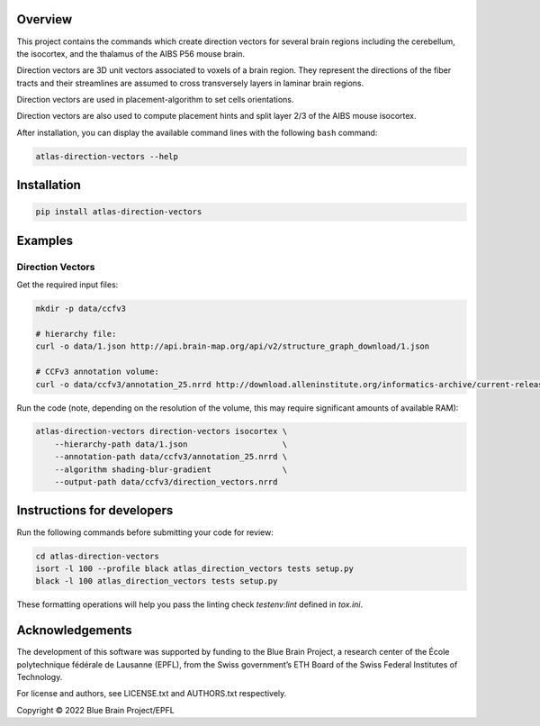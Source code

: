 .. image:: atlas-direction-vectors.jpg

Overview
=========

This project contains the commands which create direction vectors for several brain regions including the cerebellum, the isocortex, and the thalamus of the AIBS P56 mouse brain.

Direction vectors are 3D unit vectors associated to voxels of a brain region.
They represent the directions of the fiber tracts and their streamlines are assumed to cross transversely layers in laminar brain regions.

Direction vectors are used in placement-algorithm to set cells orientations.

Direction vectors are also used to compute placement hints and split layer 2/3 of the AIBS mouse isocortex.

After installation, you can display the available command lines with the following ``bash`` command:

.. code-block:: bash

    atlas-direction-vectors --help

Installation
============

.. code-block:: bash

    pip install atlas-direction-vectors

Examples
========

Direction Vectors
-----------------

Get the required input files:

.. code-block:: bash

   mkdir -p data/ccfv3

   # hierarchy file:
   curl -o data/1.json http://api.brain-map.org/api/v2/structure_graph_download/1.json

   # CCFv3 annotation volume:
   curl -o data/ccfv3/annotation_25.nrrd http://download.alleninstitute.org/informatics-archive/current-release/mouse_ccf/annotation/ccf_2017/annotation_25.nrrd

Run the code (note, depending on the resolution of the volume, this may require significant amounts of available RAM):

.. code-block:: bash

    atlas-direction-vectors direction-vectors isocortex \
        --hierarchy-path data/1.json                    \
        --annotation-path data/ccfv3/annotation_25.nrrd \
        --algorithm shading-blur-gradient               \
        --output-path data/ccfv3/direction_vectors.nrrd

Instructions for developers
===========================

Run the following commands before submitting your code for review:

.. code-block:: bash

    cd atlas-direction-vectors
    isort -l 100 --profile black atlas_direction_vectors tests setup.py
    black -l 100 atlas_direction_vectors tests setup.py

These formatting operations will help you pass the linting check `testenv:lint` defined in `tox.ini`.

Acknowledgements
================

The development of this software was supported by funding to the Blue Brain Project, a research center of the École polytechnique fédérale de Lausanne (EPFL), from the Swiss government’s ETH Board of the Swiss Federal Institutes of Technology.

For license and authors, see LICENSE.txt and AUTHORS.txt respectively.

Copyright © 2022 Blue Brain Project/EPFL
